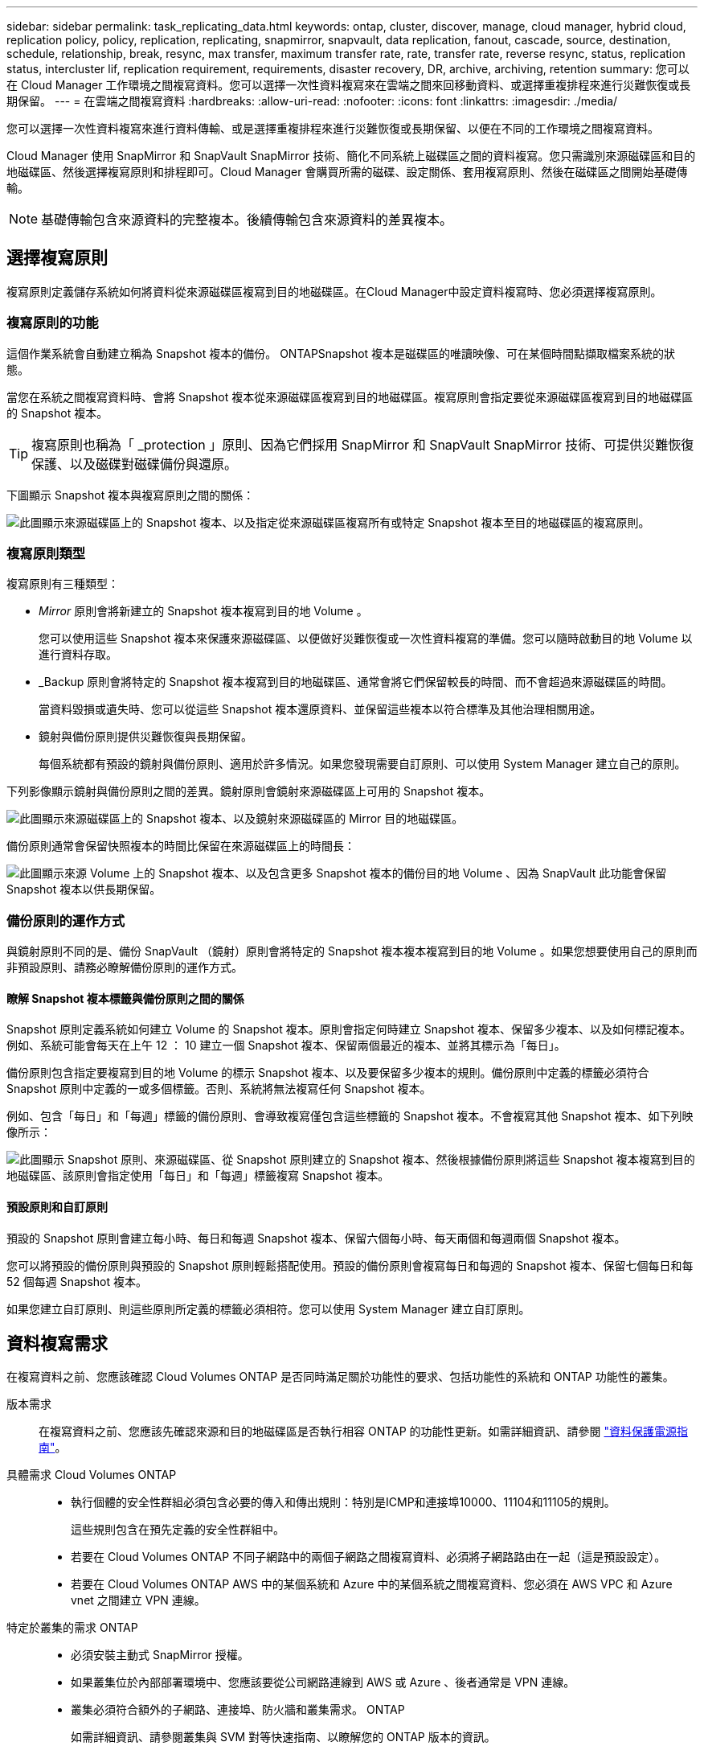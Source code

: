 ---
sidebar: sidebar 
permalink: task_replicating_data.html 
keywords: ontap, cluster, discover, manage, cloud manager, hybrid cloud, replication policy, policy, replication, replicating, snapmirror, snapvault, data replication, fanout, cascade, source, destination, schedule, relationship, break, resync, max transfer, maximum transfer rate, rate, transfer rate, reverse resync, status, replication status, intercluster lif, replication requirement, requirements, disaster recovery, DR, archive, archiving, retention 
summary: 您可以在 Cloud Manager 工作環境之間複寫資料。您可以選擇一次性資料複寫來在雲端之間來回移動資料、或選擇重複排程來進行災難恢復或長期保留。 
---
= 在雲端之間複寫資料
:hardbreaks:
:allow-uri-read: 
:nofooter: 
:icons: font
:linkattrs: 
:imagesdir: ./media/


[role="lead"]
您可以選擇一次性資料複寫來進行資料傳輸、或是選擇重複排程來進行災難恢復或長期保留、以便在不同的工作環境之間複寫資料。

Cloud Manager 使用 SnapMirror 和 SnapVault SnapMirror 技術、簡化不同系統上磁碟區之間的資料複寫。您只需識別來源磁碟區和目的地磁碟區、然後選擇複寫原則和排程即可。Cloud Manager 會購買所需的磁碟、設定關係、套用複寫原則、然後在磁碟區之間開始基礎傳輸。


NOTE: 基礎傳輸包含來源資料的完整複本。後續傳輸包含來源資料的差異複本。



== 選擇複寫原則

複寫原則定義儲存系統如何將資料從來源磁碟區複寫到目的地磁碟區。在Cloud Manager中設定資料複寫時、您必須選擇複寫原則。



=== 複寫原則的功能

這個作業系統會自動建立稱為 Snapshot 複本的備份。 ONTAPSnapshot 複本是磁碟區的唯讀映像、可在某個時間點擷取檔案系統的狀態。

當您在系統之間複寫資料時、會將 Snapshot 複本從來源磁碟區複寫到目的地磁碟區。複寫原則會指定要從來源磁碟區複寫到目的地磁碟區的 Snapshot 複本。


TIP: 複寫原則也稱為「 _protection 」原則、因為它們採用 SnapMirror 和 SnapVault SnapMirror 技術、可提供災難恢復保護、以及磁碟對磁碟備份與還原。

下圖顯示 Snapshot 複本與複寫原則之間的關係：

image:diagram_replication_policies.png["此圖顯示來源磁碟區上的 Snapshot 複本、以及指定從來源磁碟區複寫所有或特定 Snapshot 複本至目的地磁碟區的複寫原則。"]



=== 複寫原則類型

複寫原則有三種類型：

* _Mirror_ 原則會將新建立的 Snapshot 複本複寫到目的地 Volume 。
+
您可以使用這些 Snapshot 複本來保護來源磁碟區、以便做好災難恢復或一次性資料複寫的準備。您可以隨時啟動目的地 Volume 以進行資料存取。

* _Backup 原則會將特定的 Snapshot 複本複寫到目的地磁碟區、通常會將它們保留較長的時間、而不會超過來源磁碟區的時間。
+
當資料毀損或遺失時、您可以從這些 Snapshot 複本還原資料、並保留這些複本以符合標準及其他治理相關用途。

* 鏡射與備份原則提供災難恢復與長期保留。
+
每個系統都有預設的鏡射與備份原則、適用於許多情況。如果您發現需要自訂原則、可以使用 System Manager 建立自己的原則。



下列影像顯示鏡射與備份原則之間的差異。鏡射原則會鏡射來源磁碟區上可用的 Snapshot 複本。

image:diagram_replication_snapmirror.png["此圖顯示來源磁碟區上的 Snapshot 複本、以及鏡射來源磁碟區的 Mirror 目的地磁碟區。"]

備份原則通常會保留快照複本的時間比保留在來源磁碟區上的時間長：

image:diagram_replication_snapvault.png["此圖顯示來源 Volume 上的 Snapshot 複本、以及包含更多 Snapshot 複本的備份目的地 Volume 、因為 SnapVault 此功能會保留 Snapshot 複本以供長期保留。"]



=== 備份原則的運作方式

與鏡射原則不同的是、備份 SnapVault （鏡射）原則會將特定的 Snapshot 複本複本複寫到目的地 Volume 。如果您想要使用自己的原則而非預設原則、請務必瞭解備份原則的運作方式。



==== 瞭解 Snapshot 複本標籤與備份原則之間的關係

Snapshot 原則定義系統如何建立 Volume 的 Snapshot 複本。原則會指定何時建立 Snapshot 複本、保留多少複本、以及如何標記複本。例如、系統可能會每天在上午 12 ： 10 建立一個 Snapshot 複本、保留兩個最近的複本、並將其標示為「每日」。

備份原則包含指定要複寫到目的地 Volume 的標示 Snapshot 複本、以及要保留多少複本的規則。備份原則中定義的標籤必須符合 Snapshot 原則中定義的一或多個標籤。否則、系統將無法複寫任何 Snapshot 複本。

例如、包含「每日」和「每週」標籤的備份原則、會導致複寫僅包含這些標籤的 Snapshot 複本。不會複寫其他 Snapshot 複本、如下列映像所示：

image:diagram_replication_snapvault_policy.png["此圖顯示 Snapshot 原則、來源磁碟區、從 Snapshot 原則建立的 Snapshot 複本、然後根據備份原則將這些 Snapshot 複本複寫到目的地磁碟區、該原則會指定使用「每日」和「每週」標籤複寫 Snapshot 複本。"]



==== 預設原則和自訂原則

預設的 Snapshot 原則會建立每小時、每日和每週 Snapshot 複本、保留六個每小時、每天兩個和每週兩個 Snapshot 複本。

您可以將預設的備份原則與預設的 Snapshot 原則輕鬆搭配使用。預設的備份原則會複寫每日和每週的 Snapshot 複本、保留七個每日和每 52 個每週 Snapshot 複本。

如果您建立自訂原則、則這些原則所定義的標籤必須相符。您可以使用 System Manager 建立自訂原則。



== 資料複寫需求

在複寫資料之前、您應該確認 Cloud Volumes ONTAP 是否同時滿足關於功能性的要求、包括功能性的系統和 ONTAP 功能性的叢集。

版本需求:: 在複寫資料之前、您應該先確認來源和目的地磁碟區是否執行相容 ONTAP 的功能性更新。如需詳細資訊、請參閱 http://docs.netapp.com/ontap-9/topic/com.netapp.doc.pow-dap/home.html["資料保護電源指南"^]。
具體需求 Cloud Volumes ONTAP::
+
--
* 執行個體的安全性群組必須包含必要的傳入和傳出規則：特別是ICMP和連接埠10000、11104和11105的規則。
+
這些規則包含在預先定義的安全性群組中。

* 若要在 Cloud Volumes ONTAP 不同子網路中的兩個子網路之間複寫資料、必須將子網路路由在一起（這是預設設定）。
* 若要在 Cloud Volumes ONTAP AWS 中的某個系統和 Azure 中的某個系統之間複寫資料、您必須在 AWS VPC 和 Azure vnet 之間建立 VPN 連線。


--
特定於叢集的需求 ONTAP::
+
--
* 必須安裝主動式 SnapMirror 授權。
* 如果叢集位於內部部署環境中、您應該要從公司網路連線到 AWS 或 Azure 、後者通常是 VPN 連線。
* 叢集必須符合額外的子網路、連接埠、防火牆和叢集需求。 ONTAP
+
如需詳細資訊、請參閱叢集與 SVM 對等快速指南、以瞭解您的 ONTAP 版本的資訊。



--




== 在系統之間複寫資料

您 Cloud Volumes ONTAP 可以選擇一次性資料複寫、 ONTAP 以協助您在雲端之間來回移動資料、或是循環排程、藉此協助災難恢復或長期保留資料、藉此複寫資料。

Cloud Manager 支援簡單易用、可展開及串聯的資料保護組態：

* 在簡單的組態中、從磁碟區 A 複寫到磁碟區 B
* 在扇出組態中、從磁碟區 A 複寫到多個目的地。
* 在串聯組態中、從磁碟區 A 複寫到磁碟區 B 、從磁碟區 B 複寫到磁碟區 C


您可以在 Cloud Manager 中設定「展開」和「串聯」組態、方法是在系統之間設定多個資料複寫。例如、將磁碟區從系統 A 複寫到系統 B 、然後將相同的磁碟區從系統 B 複寫到系統 C

.步驟
. 在「工作環境」頁面上、選取包含來源磁碟區的工作環境、然後將其拖曳至您要複寫磁碟區的工作環境：
+
image:screenshot_drag_and_drop.gif["螢幕擷取畫面：顯示工作環境置於另一個工作環境之上、以開始資料複寫程序。"]

. 如果出現「來源與目的地對等處理設定」頁面、請選取叢集對等關係的所有叢集間生命體。
+
叢集間網路的設定應讓叢集對等端點具有 _ 配對式全網狀連線 _ 、這表示叢集對等關係中的每一對叢集在其所有叢集間生命體之間都具有連線能力。

+
如果 ONTAP 來源或目的地是包含多個 lifs 的 Sourc時 叢集、就會出現這些頁面。

. 在「來源 Volume 選取」頁面上、選取您要複寫的磁碟區。
. 在「目的地 Volume Name and Tiering 」（目的地磁碟區名稱與分層）頁面上、指定目的地磁碟區名稱、選擇基礎磁碟類型、變更任何進階選項、然後按一下 * 繼續 * 。
+
如果目的地是 ONTAP 一個不必要的叢集、您也必須指定目的地 SVM 和 Aggregate 。

. 在「最大傳輸率」頁面上、指定資料傳輸的最大傳輸率（以百萬位元組 / 秒為單位）。
. 在「複寫原則」頁面上、選擇其中一個預設原則、或按一下 * 其他原則 * 、然後選取其中一個進階原則。
+
如需協助、請參閱 link:task_replicating_data.html#choosing-a-replication-policy["選擇複寫原則"]。

+
如果您選擇自訂備份 SnapVault （英文）原則、則與原則相關的標籤必須符合來源 Volume 上 Snapshot 複本的標籤。如需詳細資訊、請參閱 link:task_replicating_data.html#how-backup-policies-work["備份原則的運作方式"]。

. 在「排程」頁面上、選擇一次性複本或週期性排程。
+
有多個預設排程可供使用。如果您想要不同的排程、則必須使用 System Manager 在 _destination_ 叢集上建立新的排程。

. 在「檢閱」頁面上、檢閱您的選擇、然後按一下「 * 執行 * 」。


Cloud Manager 會啟動資料複寫程序。您可以在「複寫狀態」頁面中檢視複寫的詳細資料。



== 管理資料複寫排程和關係

在兩個系統之間設定資料複寫之後、即可從 Cloud Manager 管理資料複寫排程和關係。

.步驟
. 在「工作環境」頁面上、檢視租戶或特定工作環境中所有指派工作環境的複寫狀態：
+
[cols="15,85"]
|===
| 選項 | 行動 


| 租戶中所有指派的工作環境  a| 
按一下導覽列中的「複寫狀態」。

image:screenshot_replication_nav.gif["螢幕擷取畫面：顯示複寫狀態索引標籤。"]



| 特定的工作環境  a| 
選取工作環境、然後按一下「複寫狀態」。

image:screenshot_replication_status.gif["螢幕擷取畫面：顯示「工作環境」頁面上可用的「複寫狀態」圖示。"]

|===
. 檢閱資料複寫關係的狀態、確認它們是否健全。
+

NOTE: 如果關係的狀態為閒置且鏡射狀態未初始化、則您必須從目的地系統初始化關係、以便根據定義的排程進行資料複寫。您可以使用 System Manager 或命令列介面（ CLI ）初始化關係。當目的地系統故障後恢復連線時、這些狀態可能會出現。

. 選取來源 Volume 旁的功能表圖示、然後選擇其中一個可用的動作。
+
image:screenshot_replication_managing.gif["螢幕擷取畫面：顯示「複寫狀態」頁面中可用的動作清單。"]

+
下表說明可用的動作：

+
[cols="15,85"]
|===
| 行動 | 說明 


| 中斷 | 中斷來源與目的地磁碟區之間的關係、並啟動目的地磁碟區以進行資料存取。當來源磁碟區因資料毀損、意外刪除或離線狀態等事件而無法提供資料時、通常會使用此選項。如需設定目的地 Volume 以存取資料及重新啟動來源 Volume 的相關資訊、請參閱 ONTAP 《發揮作用》《發揮作用》（《更新指南》）《 9 Volume Disaster Recovery Express 指南》（英文）。 


| 重新同步  a| 
重新建立磁碟區之間的中斷關係、並根據定義的排程恢復資料複寫。


IMPORTANT: 當您重新同步磁碟區時、目的地磁碟區上的內容會被來源磁碟區上的內容覆寫。

若要執行反向重新同步、將目的地磁碟區的資料重新同步至來源磁碟區、請參閱 http://docs.netapp.com/ontap-9/topic/com.netapp.doc.exp-sm-ic-fr/home.html["《》《 9 Volume Disaster Recovery Express 指南》 ONTAP"^]。



| 反轉重新同步 | 反轉來源與目的地磁碟區的角色。來自原始來源 Volume 的內容會被目的地 Volume 的內容覆寫。當您想要重新啟動離線的來源 Volume 時、這很有幫助。在上次資料複寫與停用來源磁碟區之間寫入原始來源磁碟區的任何資料都不會保留。 


| 編輯排程 | 可讓您選擇不同的資料複寫排程。 


| 原則資訊 | 顯示指派給資料複寫關係的保護原則。 


| 編輯最大傳輸率 | 可讓您編輯資料傳輸的最大速率（以每秒 KB 為單位）。 


| 刪除 | 刪除來源與目的地磁碟區之間的資料保護關係、這表示磁碟區之間不再發生資料複寫。此動作不會啟動目的地 Volume 以進行資料存取。如果系統之間沒有其他資料保護關係、此動作也會刪除叢集對等關係和儲存虛擬機器（ SVM ）對等關係。 
|===


選取動作之後、 Cloud Manager 會更新關係或排程。
